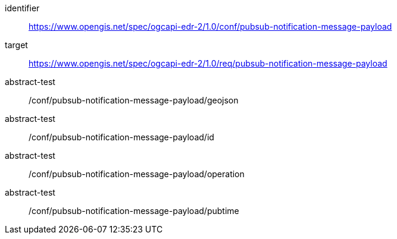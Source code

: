 [conformance_class]
====
[%metadata]
identifier:: https://www.opengis.net/spec/ogcapi-edr-2/1.0/conf/pubsub-notification-message-payload
target:: https://www.opengis.net/spec/ogcapi-edr-2/1.0/req/pubsub-notification-message-payload
abstract-test:: /conf/pubsub-notification-message-payload/geojson
abstract-test:: /conf/pubsub-notification-message-payload/id
abstract-test:: /conf/pubsub-notification-message-payload/operation
abstract-test:: /conf/pubsub-notification-message-payload/pubtime
====
